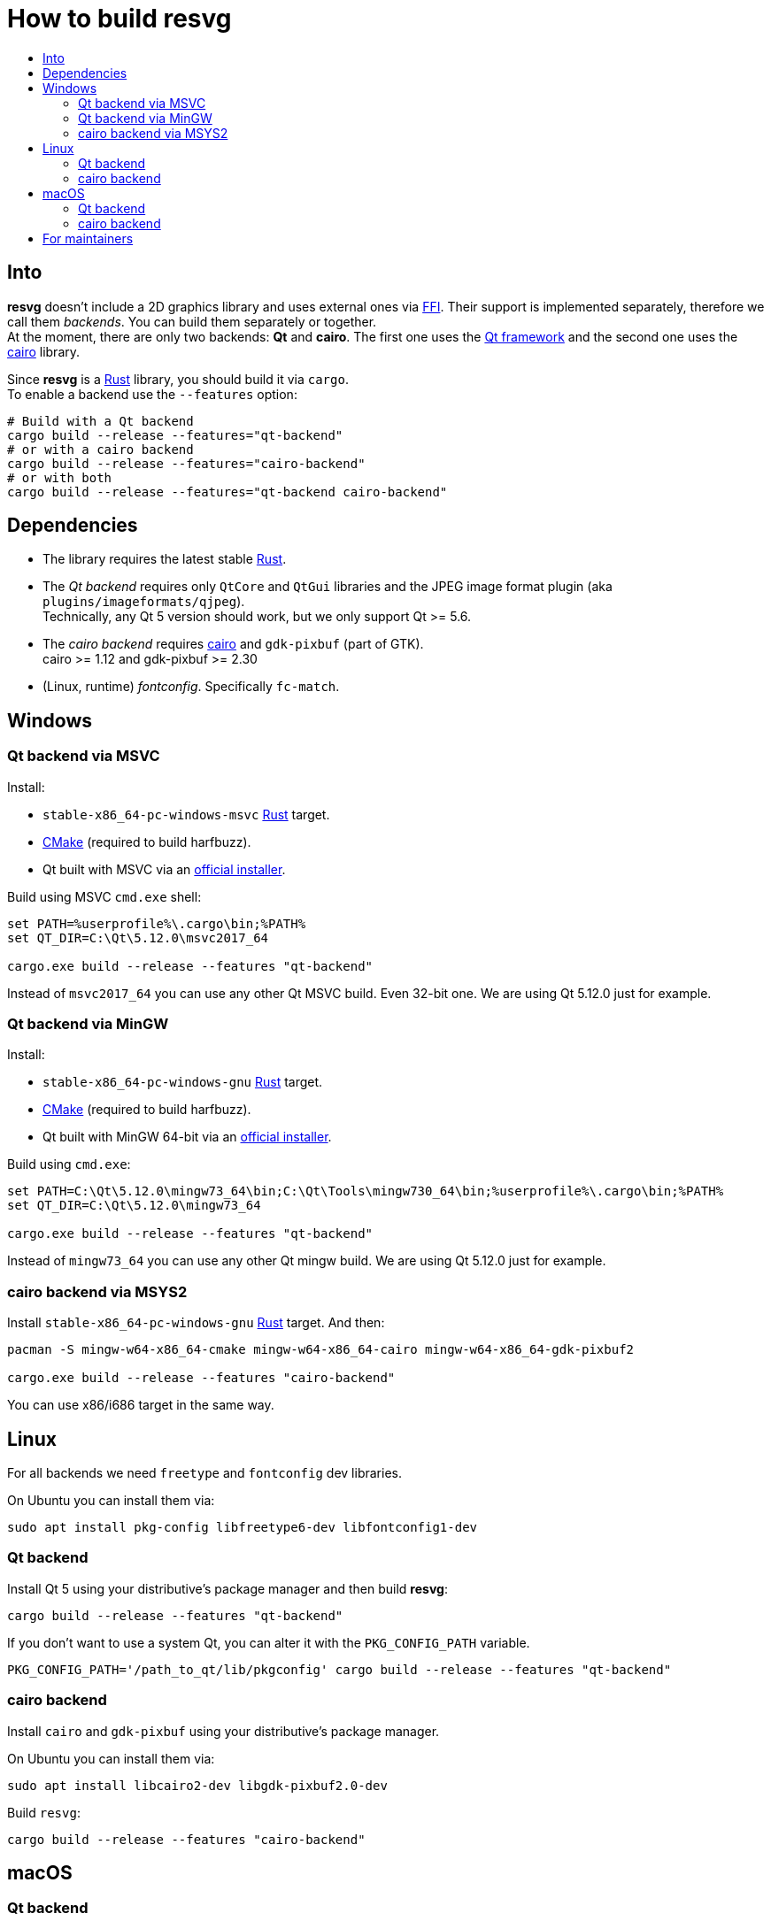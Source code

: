 :toc:
:toc-title:

= How to build *resvg*

== Into

*resvg* doesn't include a 2D graphics library and uses external ones via
https://en.wikipedia.org/wiki/Foreign_function_interface[FFI].
Their support is implemented separately, therefore we call them _backends_.
You can build them separately or together. +
At the moment, there are only two backends: *Qt* and *cairo*.
The first one uses the https://www.qt.io/[Qt framework] and the second one uses the
https://www.cairographics.org/[cairo] library.

Since *resvg* is a https://www.rust-lang.org/[Rust] library, you should build it via `cargo`. +
To enable a backend use the `--features` option:

```bash
# Build with a Qt backend
cargo build --release --features="qt-backend"
# or with a cairo backend
cargo build --release --features="cairo-backend"
# or with both
cargo build --release --features="qt-backend cairo-backend"
```

== Dependencies

* The library requires the latest stable
  https://www.rust-lang.org/tools/install[Rust].
* The _Qt backend_ requires only `QtCore` and `QtGui` libraries
  and the JPEG image format plugin (aka `plugins/imageformats/qjpeg`). +
  Technically, any Qt 5 version should work, but we only support Qt >= 5.6.
* The _cairo backend_ requires https://www.cairographics.org/[cairo] and `gdk-pixbuf` (part of GTK). +
  cairo >= 1.12 and gdk-pixbuf >= 2.30
* (Linux, runtime) _fontconfig_. Specifically `fc-match`.

== Windows

=== Qt backend via MSVC

Install:

* `stable-x86_64-pc-windows-msvc` https://www.rust-lang.org/tools/install[Rust] target.
* https://cmake.org/download/[CMake] (required to build harfbuzz).
* Qt built with MSVC via an http://download.qt.io/official_releases/online_installers/qt-unified-windows-x86-online.exe[official installer].

Build using MSVC `cmd.exe` shell:

```batch
set PATH=%userprofile%\.cargo\bin;%PATH%
set QT_DIR=C:\Qt\5.12.0\msvc2017_64

cargo.exe build --release --features "qt-backend"
```

Instead of `msvc2017_64` you can use any other Qt MSVC build. Even 32-bit one.
We are using Qt 5.12.0 just for example.

=== Qt backend via MinGW

Install:

* `stable-x86_64-pc-windows-gnu` https://www.rust-lang.org/tools/install[Rust] target.
* https://cmake.org/download/[CMake] (required to build harfbuzz).
* Qt built with MinGW 64-bit via an http://download.qt.io/official_releases/online_installers/qt-unified-windows-x86-online.exe[official installer].

Build using `cmd.exe`:

```batch
set PATH=C:\Qt\5.12.0\mingw73_64\bin;C:\Qt\Tools\mingw730_64\bin;%userprofile%\.cargo\bin;%PATH%
set QT_DIR=C:\Qt\5.12.0\mingw73_64

cargo.exe build --release --features "qt-backend"
```

Instead of `mingw73_64` you can use any other Qt mingw build.
We are using Qt 5.12.0 just for example.

=== cairo backend via MSYS2

Install `stable-x86_64-pc-windows-gnu` https://www.rust-lang.org/tools/install[Rust] target.
And then:

```bash
pacman -S mingw-w64-x86_64-cmake mingw-w64-x86_64-cairo mingw-w64-x86_64-gdk-pixbuf2

cargo.exe build --release --features "cairo-backend"
```

You can use x86/i686 target in the same way.

== Linux

For all backends we need `freetype` and `fontconfig` dev libraries.

On Ubuntu you can install them via:

```bash
sudo apt install pkg-config libfreetype6-dev libfontconfig1-dev
```

=== Qt backend

Install Qt 5 using your distributive's package manager and then build *resvg*:

```bash
cargo build --release --features "qt-backend"
```

If you don't want to use a system Qt, you can alter it with the `PKG_CONFIG_PATH` variable.

```bash
PKG_CONFIG_PATH='/path_to_qt/lib/pkgconfig' cargo build --release --features "qt-backend"
```

=== cairo backend

Install `cairo` and `gdk-pixbuf` using your distributive's package manager.

On Ubuntu you can install them via:

```
sudo apt install libcairo2-dev libgdk-pixbuf2.0-dev
```

Build `resvg`:

```bash
cargo build --release --features "cairo-backend"
```

== macOS

=== Qt backend

Using https://brew.sh/[homebrew]:

```bash
brew install qt

QT_DIR=/usr/local/opt/qt cargo build --release --features "qt-backend"
```

Or an
http://download.qt.io/official_releases/online_installers/qt-unified-mac-x64-online.dmg[official Qt installer]:

```bash
QT_DIR=/Users/$USER/Qt/5.12.0/clang_64 cargo build --release --features "qt-backend"
```

We are using Qt 5.12.0 just for example.

=== cairo backend

Using https://brew.sh/[homebrew]:

```bash
brew install cairo gdk-pixbuf

cargo build --release --features "cairo-backend"
```

== For maintainers

*resvg* consists of 4 parts:

- the Rust library (link:./src[src])
- the C library/bindings (link:./capi[capi])
- the CLI tool to render SVG (link:./tools/rendersvg[tools/rendersvg])
- the CLI tool to simplify SVG (link:./tools/usvg[tools/usvg])

All of them are optional and each one, except `usvg`, can be built with a specific backend.

No need to build `rendersvg` for each backend separately since it has a CLI switch
to choose which one to use in runtime.
Not sure how the Rust library can be packaged, but the C libraries should probably be built
separately.

So the final package can look like this:

```
/bin/rendersvg (does not depend on libresvg-*.so)
/bin/usvg (completely optional)
/include/resvg/resvg.h (from capi/include)
/include/resvg/ResvgQt.h (from capi/include, only for Qt backend)
/lib/libresvg-cairo.so
/lib/libresvg-qt.so
```
